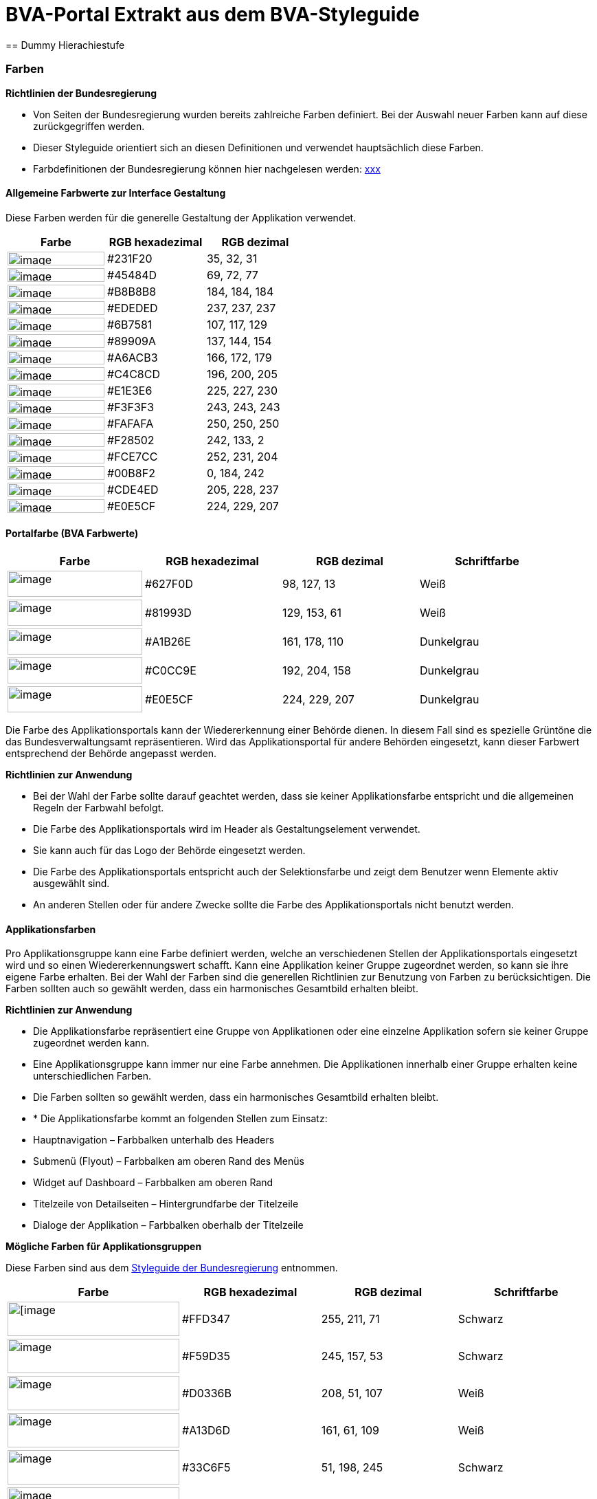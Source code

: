 [[bvaportal-extrakt-aus-styleguide]]
= BVA-Portal Extrakt aus dem BVA-Styleguide
== Dummy Hierachiestufe

[[farben-ueberschrift]]
=== Farben


*Richtlinien der Bundesregierung*

*  Von Seiten der Bundesregierung wurden bereits zahlreiche Farben definiert.
Bei der Auswahl neuer Farben kann auf diese zurückgegriffen werden.
*  Dieser Styleguide orientiert sich an diesen Definitionen und verwendet hauptsächlich diese Farben.
*  Farbdefinitionen der Bundesregierung können hier nachgelesen werden:
http://styleguide.bundesregierung.de/Webs/SG/DE/OnlineMedien/Webanwendung/Basiselemente/Farben/farben_node.html?__site=SG[xxx]

[[allgemeine-farbwerte-interface]]
==== Allgemeine Farbwerte zur Interface Gestaltung

Diese Farben werden für die generelle Gestaltung der Applikation verwendet.


|===
|Farbe |RGB hexadezimal |RGB dezimal

|image:schwarz.png[image,width="141",height="20"]
|#231F20
|35, 32, 31

|image:dunkelgrau.png[image,width="141",height="20"]
|#45484D
|69, 72, 77

|image:graua.png[image,width="141",height="20"]
|#B8B8B8
|184, 184, 184

|image:graub.png[image,width="141",height="20"]
|#EDEDED
|237, 237, 237

|image:grau100.png[image,width="141",height="20"]
|#6B7581
|107, 117, 129

|image:grau80.png[image,width="141",height="20"]
|#89909A
|137, 144, 154

|image:grau60.png[image,width="141",height="20"]
|#A6ACB3
|166, 172, 179

|image:grau40.png[image,width="141",height="20"]
|#C4C8CD
|196, 200, 205

|image:grau20.png[image,width="141",height="20"]
|#E1E3E6
|225, 227, 230

|image:hintergrundfarbea.png[image,width="141",height="20"]
|#F3F3F3
|243, 243, 243

|image:hintergrundfarbeb.png[image,width="141",height="20"]
|#FAFAFA
|250, 250, 250

|image:orange100.png[image,width="141",height="20"]
|#F28502
|242, 133, 2

|image:orange20.png[image,width="141",height="20"]
|#FCE7CC
|252, 231, 204

|image:hellblau100.png[image,width="141",height="20"]
|#00B8F2
|0, 184, 242

|image:blau20.png[image,width="141",height="20"]
|#CDE4ED
|205, 228, 237

|image:gruen20.png[image,width="141",height="20"]
|#E0E5CF
|224, 229, 207

|===

[[portalfarben]]
==== Portalfarbe (BVA Farbwerte)

|===
|Farbe |RGB hexadezimal |RGB dezimal |Schriftfarbe

|image:bva-gruen100.png[image, width="196", height="38"]
|#627F0D
|98, 127, 13
|Weiß

|image:bva-gruen80.png[image, width="196", height="38"]
|#81993D
|129, 153, 61
|Weiß

|image:bva-gruen60.png[image, width="196", height="38"]
|#A1B26E
|161, 178, 110
|Dunkelgrau

|image:bva-gruen40.png[image, width="196", height="38"]
|#C0CC9E
|192, 204, 158
|Dunkelgrau

|image:bva-gruen20.png[image, width="196", height="38"]
|#E0E5CF
|224, 229, 207
|Dunkelgrau

|===

Die Farbe des Applikationsportals kann der Wiedererkennung einer Behörde dienen.
In diesem Fall sind es spezielle Grüntöne die das Bundesverwaltungsamt repräsentieren.
Wird das Applikationsportal für andere Behörden eingesetzt, kann dieser Farbwert entsprechend der Behörde angepasst werden.

*Richtlinien zur Anwendung*

*  Bei der Wahl der Farbe sollte darauf geachtet werden, dass sie keiner Applikationsfarbe entspricht und die allgemeinen Regeln der Farbwahl befolgt.
*  Die Farbe des Applikationsportals wird im Header als Gestaltungselement verwendet.
*  Sie kann auch für das Logo der Behörde eingesetzt werden.
*  Die Farbe des Applikationsportals entspricht auch der Selektionsfarbe und zeigt dem Benutzer wenn Elemente aktiv ausgewählt sind.
*  An anderen Stellen oder für andere Zwecke sollte die Farbe des Applikationsportals nicht benutzt werden.

[[applikationsfarben]]
==== Applikationsfarben

Pro Applikationsgruppe kann eine Farbe definiert werden, welche an verschiedenen Stellen der Applikationsportals eingesetzt wird und so einen Wiedererkennungswert schafft.
Kann eine Applikation keiner Gruppe zugeordnet werden, so kann sie ihre eigene Farbe erhalten.
Bei der Wahl der Farben sind die generellen Richtlinien zur Benutzung von Farben zu berücksichtigen.
Die Farben sollten auch so gewählt werden, dass ein harmonisches Gesamtbild erhalten bleibt.

*Richtlinien zur Anwendung*

*  Die Applikationsfarbe repräsentiert eine Gruppe von Applikationen oder eine einzelne Applikation sofern sie keiner Gruppe zugeordnet werden kann.
*  Eine Applikationsgruppe kann immer nur eine Farbe annehmen.
Die Applikationen innerhalb einer Gruppe erhalten keine unterschiedlichen Farben.
*  Die Farben sollten so gewählt werden, dass ein harmonisches Gesamtbild erhalten bleibt.
*  * Die Applikationsfarbe kommt an folgenden Stellen zum Einsatz:
* Hauptnavigation – Farbbalken unterhalb des Headers

*  Submenü (Flyout) – Farbbalken am oberen Rand des Menüs

*  Widget auf Dashboard – Farbbalken am oberen Rand

*  Titelzeile von Detailseiten – Hintergrundfarbe der Titelzeile

*  Dialoge der Applikation – Farbbalken oberhalb der Titelzeile


*Mögliche Farben für Applikationsgruppen*

Diese Farben sind aus dem
http://styleguide.bundesregierung.de[Styleguide der Bundesregierung]
entnommen.

|===
|Farbe |RGB hexadezimal |RGB dezimal |Schriftfarbe

|image:bund-gelb.png[[image, width="250", height="50"]
|#FFD347
|255, 211, 71
|Schwarz

|image:bund-orange.png[image, width="250", height="50"]
|#F59D35
|245, 157, 53
|Schwarz

|image:bund-rot.png[image, width="250", height="50"]
|#D0336B
|208, 51, 107
|Weiß

|image:bund-dunkelrot.png[image, width="250", height="50"]
|#A13D6D
|161, 61, 109
|Weiß

|image:bund-hellblau.png[image, width="250", height="50"]
|#33C6F5
|51, 198, 245
|Schwarz

|image:bund-blau.png[image, width="250", height="50"]
|#6AAEC9
|106, 174, 201
|Schwarz

|image:bund-dunkelblau.png[image, width="250", height="50"]
|#337299
|51, 114, 153
|Weiß

|image:bund-hellgruen.png[image, width="250", height="50"]
|#90C745
|144, 199, 69
|Schwarz

|===
